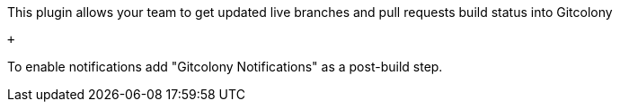 This plugin allows your team to get updated live branches and pull
requests build status into Gitcolony

 +

To enable notifications add "Gitcolony Notifications" as a post-build
step.
